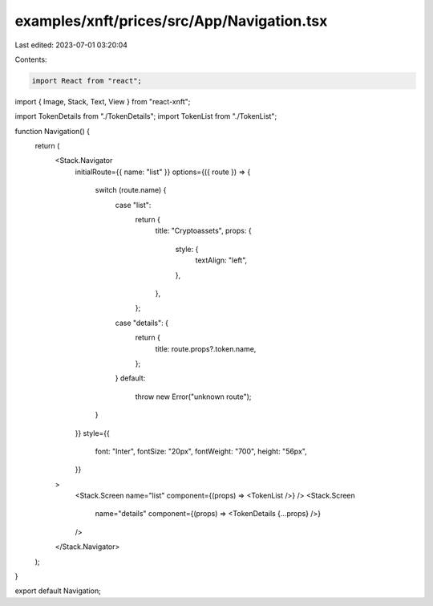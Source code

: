 examples/xnft/prices/src/App/Navigation.tsx
===========================================

Last edited: 2023-07-01 03:20:04

Contents:

.. code-block:: tsx

    import React from "react";
import { Image, Stack, Text, View } from "react-xnft";

import TokenDetails from "./TokenDetails";
import TokenList from "./TokenList";

function Navigation() {
  return (
    <Stack.Navigator
      initialRoute={{ name: "list" }}
      options={({ route }) => {
        switch (route.name) {
          case "list":
            return {
              title: "Cryptoassets",
              props: {
                style: {
                  textAlign: "left",
                },
              },
            };
          case "details": {
            return {
              title: route.props?.token.name,
            };
          }
          default:
            throw new Error("unknown route");
        }
      }}
      style={{
        font: "Inter",
        fontSize: "20px",
        fontWeight: "700",
        height: "56px",
      }}
    >
      <Stack.Screen name="list" component={(props) => <TokenList />} />
      <Stack.Screen
        name="details"
        component={(props) => <TokenDetails {...props} />}
      />
    </Stack.Navigator>
  );
}

export default Navigation;


